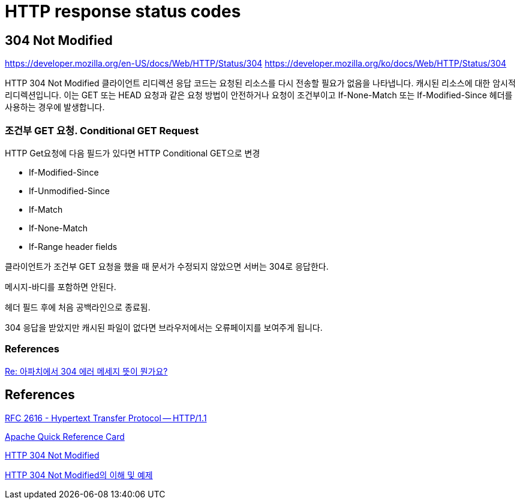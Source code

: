 = HTTP response status codes

== 304 Not Modified
https://developer.mozilla.org/en-US/docs/Web/HTTP/Status/304
https://developer.mozilla.org/ko/docs/Web/HTTP/Status/304

HTTP 304 Not Modified 클라이언트 리디렉션 응답 코드는 요청된 리소스를 다시 전송할 필요가 없음을 나타냅니다. 캐시된 리소스에 대한 암시적 리디렉션입니다. 이는 GET 또는 HEAD 요청과 같은 요청 방법이 안전하거나 요청이 조건부이고 If-None-Match 또는 If-Modified-Since 헤더를 사용하는 경우에 발생합니다.



=== 조건부 GET 요청. Conditional GET Request
HTTP Get요청에 다음 필드가 있다면 HTTP Conditional GET으로 변경

* If-Modified-Since
* If-Unmodified-Since
* If-Match
* If-None-Match
* If-Range header fields

클라이언트가 조건부 GET 요청을 했을 때 문서가 수정되지 않았으면 서버는 304로 응답한다.

메시지-바디를 포함하면 안된다.

헤더 필드 후에 처음 공백라인으로 종료됨.

304 응답을 받았지만 캐시된 파일이 없다면 브라우저에서는 오류페이지를 보여주게 됩니다.

=== References
http://www.linuxchannel.net/board/read.php?table=qna&no=3948[Re: 아파치에서 304 에러 메세지 뜻이 뭔가요?]


== References
http://www.faqs.org/rfcs/rfc2616.html[RFC 2616 - Hypertext Transfer Protocol -- HTTP/1.1]

http://linuxchannel.net/docs/Apache_Quick_Reference_Card.html[Apache Quick Reference Card]

https://ohgyun.com/175[HTTP 304 Not Modified]

http://wiki.gurubee.net/pages/viewpage.action?pageId=26739910[HTTP 304 Not Modified의 이해 및 예제]

